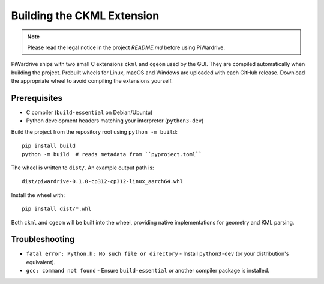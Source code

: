 Building the CKML Extension
===========================
.. note::
   Please read the legal notice in the project `README.md` before using PiWardrive.


PiWardrive ships with two small C extensions ``ckml`` and ``cgeom`` used by the
GUI. They are compiled automatically when building the project. Prebuilt wheels
for Linux, macOS and Windows are uploaded with each GitHub release. Download
the appropriate wheel to avoid compiling the extensions yourself.

Prerequisites
-------------

* C compiler (``build-essential`` on Debian/Ubuntu)
* Python development headers matching your interpreter (``python3-dev``)

Build the project from the repository root using ``python -m build``::

    pip install build
    python -m build  # reads metadata from ``pyproject.toml``

The wheel is written to ``dist/``. An example output path is::

    dist/piwardrive-0.1.0-cp312-cp312-linux_aarch64.whl

Install the wheel with::

    pip install dist/*.whl

Both ``ckml`` and ``cgeom`` will be built into the wheel, providing native
implementations for geometry and KML parsing.

Troubleshooting
---------------

* ``fatal error: Python.h: No such file or directory``
  - Install ``python3-dev`` (or your distribution's equivalent).
* ``gcc: command not found``
  - Ensure ``build-essential`` or another compiler package is installed.
